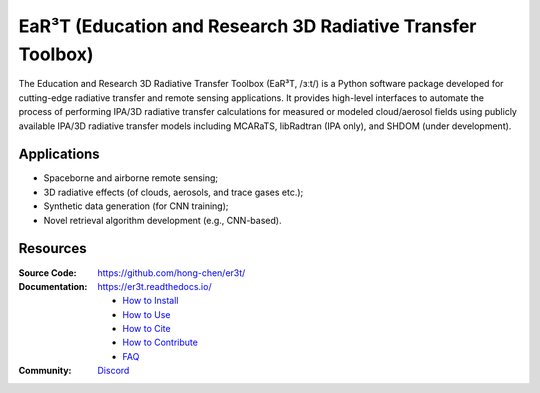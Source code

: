 EaR³T (Education and Research 3D Radiative Transfer Toolbox)
~~~~~~~~~~~~~~~~~~~~~~~~~~~~~~~~~~~~~~~~~~~~~~~~~~~~~~~~~~~~

.. image:: https://er3t.readthedocs.io/en/latest/_images/er3t-logo.png
    :target: https://github.com/hong-chen/er3t
    :wdith: 200
    :align: left

.. image:: https://readthedocs.org/projects/er3t/badge/?version=latest
    :target: https://er3t.readthedocs.io/en/latest/?badge=latest
    :alt: Documentation Status

.. image:: https://discordapp.com/api/guilds/681619528945500252/widget.png?style=shield
   :target: https://discord.gg/ntqsguwaWv
   :alt: Discord Server


The Education and Research 3D Radiative Transfer Toolbox (EaR³T, /ɜːt/) is a Python software package
developed for cutting-edge radiative transfer and remote sensing applications. It provides high-level
interfaces to automate the process of performing IPA/3D radiative transfer calculations for measured
or modeled cloud/aerosol fields using publicly available IPA/3D radiative transfer models
including MCARaTS, libRadtran (IPA only), and SHDOM (under development).

Applications
------------

* Spaceborne and airborne remote sensing;

* 3D radiative effects (of clouds, aerosols, and trace gases etc.);

* Synthetic data generation (for CNN training);

* Novel retrieval algorithm development (e.g., CNN-based).

Resources
---------

:Source Code: https://github.com/hong-chen/er3t/

:Documentation: https://er3t.readthedocs.io/

  * `How to Install <https://er3t.readthedocs.io/en/latest/source/tutorial/install.html>`_

  * `How to Use <https://er3t.readthedocs.io/en/latest/source/tutorial/usage.html>`_

  * `How to Cite <https://er3t.readthedocs.io/en/latest/#how-to-cite>`_

  * `How to Contribute <https://er3t.readthedocs.io/en/latest/source/tutorial/contribute.html>`_

  * `FAQ <https://er3t.readthedocs.io/en/latest/source/other/faq.html>`_

:Community: `Discord <https://discord.gg/ntqsguwaWv>`_
